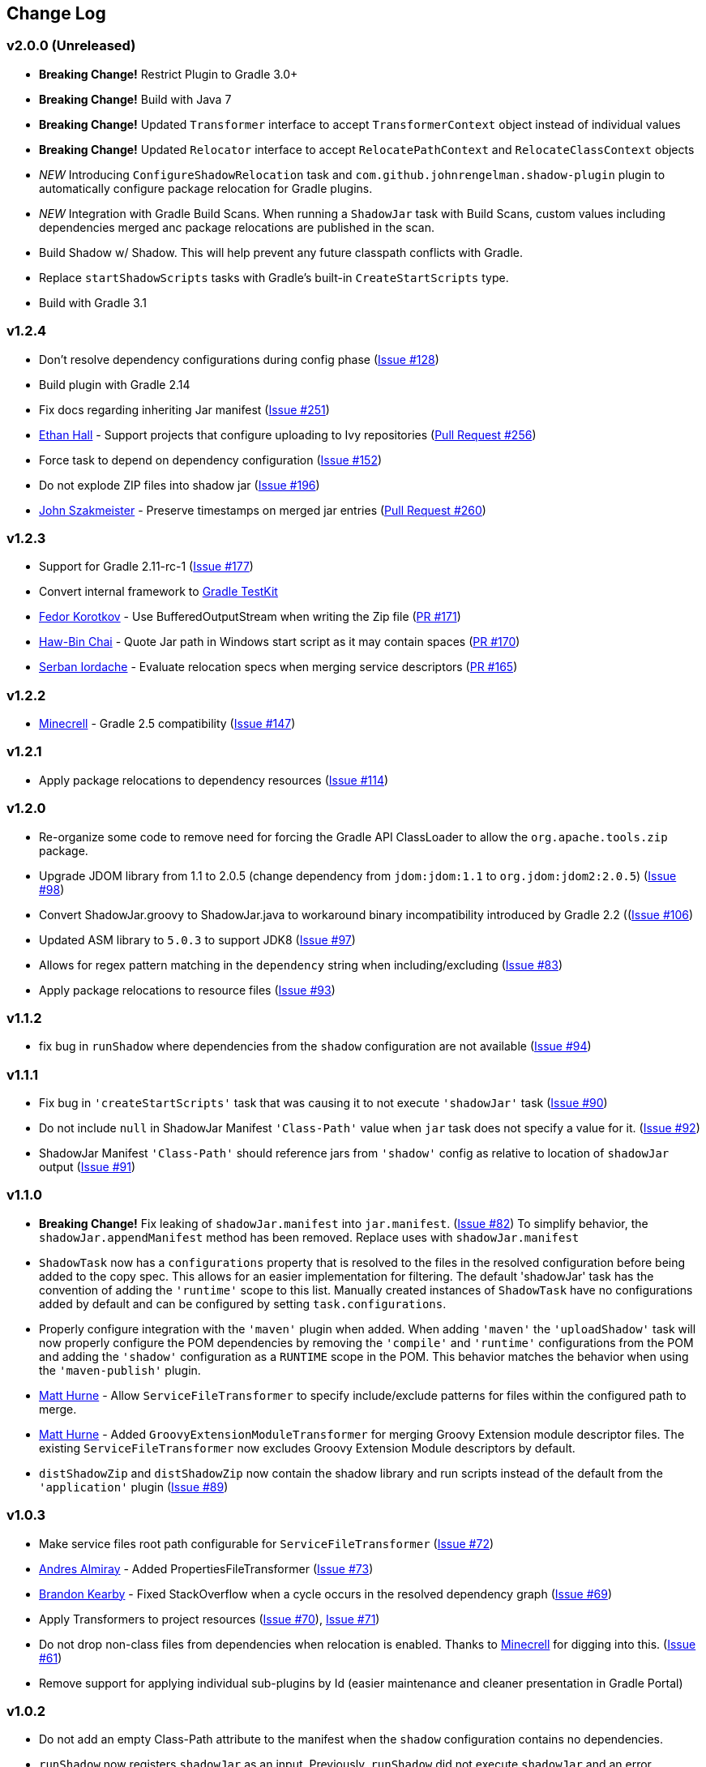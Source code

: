 == Change Log

[discrete]
=== v2.0.0 (Unreleased)

* **Breaking Change!** Restrict Plugin to Gradle 3.0+
* **Breaking Change!** Build with Java 7
* **Breaking Change!** Updated `Transformer` interface to accept `TransformerContext` object instead of individual values
* **Breaking Change!** Updated `Relocator` interface to accept `RelocatePathContext` and `RelocateClassContext` objects
* __NEW__ Introducing `ConfigureShadowRelocation` task and `com.github.johnrengelman.shadow-plugin` plugin to automatically configure package relocation for Gradle plugins.
* __NEW__ Integration with Gradle Build Scans. When running a `ShadowJar` task with Build Scans, custom values including dependencies merged anc package relocations are published in the scan.
* Build Shadow w/ Shadow. This will help prevent any future classpath conflicts with Gradle.
* Replace `startShadowScripts` tasks with Gradle's built-in `CreateStartScripts` type.
* Build with Gradle 3.1

[discrete]
=== v1.2.4
* Don't resolve dependency configurations during config phase (https://github.com/johnrengelman/shadow/issues/129[Issue #128])
* Build plugin with Gradle 2.14
* Fix docs regarding inheriting Jar manifest (https://github.com/johnrengelman/shadow/issues/251[Issue #251])
* https://github.com/ethankhall[Ethan Hall] - Support projects that configure uploading to Ivy repositories (https://github.com/johnrengelman/shadow/pull/256[Pull Request #256])
* Force task to depend on dependency configuration (https://github.com/johnrengelman/shadow/issues/152[Issue #152])
* Do not explode ZIP files into shadow jar (https://github.com/johnrengelman/shadow/issues/196[Issue #196])
* https://github.com/jszakmeister[John Szakmeister] - Preserve timestamps on merged jar entries (https://github.com/johnrengelman/shadow/pull/260[Pull Request #260])

[discrete]
=== v1.2.3

* Support for Gradle 2.11-rc-1 (https://github.com/johnrengelman/shadow/issues/177[Issue #177])
* Convert internal framework to https://docs.gradle.org/current/userguide/test_kit.html[Gradle TestKit]
* https://github.com/fkorotkov[Fedor Korotkov] - Use BufferedOutputStream when writing the Zip file (https://github.com/johnrengelman/shadow/pull/171[PR #171])
* https://github.com/hbchai[Haw-Bin Chai] - Quote Jar path in Windows start script as it may contain spaces (https://github.com/johnrengelman/shadow/pull/170[PR #170])
* https://github.com/siordache[Serban Iordache] - Evaluate relocation specs when merging service descriptors (https://github.com/johnrengelman/shadow/pull/165[PR #165])

[discrete]
=== v1.2.2

* https://github.com/Minecrell[Minecrell] - Gradle 2.5 compatibility (https://github.com/johnrengelman/shadow/issues/147[Issue #147])

[discrete]
=== v1.2.1

* Apply package relocations to dependency resources (https://github.com/johnrengelman/shadow/issues/114[Issue #114])

[discrete]
=== v1.2.0

* Re-organize some code to remove need for forcing the Gradle API ClassLoader to allow the `org.apache.tools.zip` package.
* Upgrade JDOM library from 1.1 to 2.0.5 (change dependency from `jdom:jdom:1.1` to `org.jdom:jdom2:2.0.5`) (https://github.com/johnrengelman/shadow/issues/98[Issue #98])
* Convert ShadowJar.groovy to ShadowJar.java to workaround binary incompatibility introduced by Gradle 2.2 ((https://github.com/johnrengelman/shadow/issues/106[Issue #106])
* Updated ASM library to `5.0.3` to support JDK8 (https://github.com/johnrengelman/shadow/issues/97[Issue #97])
* Allows for regex pattern matching in the `dependency` string when including/excluding (https://github.com/johnrengelman/shadow/issues/83[Issue #83])
* Apply package relocations to resource files (https://github.com/johnrengelman/shadow/issues/93[Issue #93])

[discrete]
=== v1.1.2

* fix bug in `runShadow` where dependencies from the `shadow` configuration are not available (https://github.com/johnrengelman/shadow/issues/94[Issue #94])

[discrete]
=== v1.1.1

* Fix bug in `'createStartScripts'` task that was causing it to not execute `'shadowJar'` task (https://github.com/johnrengelman/shadow/issues/90[Issue #90])
* Do not include `null` in ShadowJar Manifest `'Class-Path'` value when `jar` task does not specify a value for it. (https://github.com/johnrengelman/shadow/issues/92[Issue #92])
* ShadowJar Manifest `'Class-Path'` should reference jars from `'shadow'` config as relative to location of `shadowJar` output (https://github.com/johnrengelman/shadow/issues/91[Issue #91])

[discrete]
=== v1.1.0

* **Breaking Change!** Fix leaking of `shadowJar.manifest` into `jar.manifest`. (https://github.com/johnrengelman/shadow/issues/82[Issue #82])
  To simplify behavior, the `shadowJar.appendManifest` method has been removed. Replace uses with `shadowJar.manifest`
* `ShadowTask` now has a `configurations` property that is resolved to the files in the resolved configuration before
  being added to the copy spec. This allows for an easier implementation for filtering. The default 'shadowJar' task
  has the convention of adding the `'runtime'` scope to this list. Manually created instances of `ShadowTask` have no
  configurations added by default and can be configured by setting `task.configurations`.
* Properly configure integration with the `'maven'` plugin when added. When adding `'maven'` the `'uploadShadow'` task
  will now properly configure the POM dependencies by removing the `'compile'` and `'runtime'` configurations from the
  POM and adding the `'shadow'` configuration as a `RUNTIME` scope in the POM. This behavior matches the behavior when
  using the `'maven-publish'` plugin.
* https://github.com/mhurne[Matt Hurne] - Allow `ServiceFileTransformer` to specify include/exclude patterns for
  files within the configured path to merge.
* https://github.com/mhurne[Matt Hurne] - Added `GroovyExtensionModuleTransformer` for merging Groovy Extension module
  descriptor files. The existing `ServiceFileTransformer` now excludes Groovy Extension Module descriptors by default.
* `distShadowZip` and `distShadowZip` now contain the shadow library and run scripts instead of the default from the `'application'` plugin (https://github.com/johnrengelman/shadow/issues/89[Issue #89])

[discrete]
=== v1.0.3

* Make service files root path configurable for `ServiceFileTransformer` (https://github.com/johnrengelman/shadow/issues/72[Issue #72])
* https://github.com/aalmiray[Andres Almiray] - Added PropertiesFileTransformer (https://github.com/johnrengelman/shadow/issues/73[Issue #73])
* https://github.com/brandonkearby[Brandon Kearby] - Fixed StackOverflow when a cycle occurs in the resolved dependency graph (https://github.com/johnrengelman/shadow/pull/69[Issue #69])
* Apply Transformers to project resources (https://github.com/johnrengelman/shadow/issues/70[Issue #70]), https://github.com/johnrengelman/shadow/issues/71[Issue #71])
* Do not drop non-class files from dependencies when relocation is enabled. Thanks to https://github.com/Minecrell[Minecrell] for digging into this. (https://github.com/johnrengelman/shadow/issues/61[Issue #61])
* Remove support for applying individual sub-plugins by Id (easier maintenance and cleaner presentation in Gradle Portal)

[discrete]
=== v1.0.2

* Do not add an empty Class-Path attribute to the manifest when the `shadow` configuration contains no dependencies.
* `runShadow` now registers `shadowJar` as an input. Previously, `runShadow` did not execute `shadowJar` and an error occurred.
* Support Gradle 2.0 (https://github.com/johnrengelman/shadow/issues/66[Issue #66])
* Do not override existing 'Class-Path' Manifest attribute settings from Jar configuration. Instead combine. (https://github.com/johnrengelman/shadow/issues/65[Issue #65])

[discrete]
=== v1.0.1

* Fix issue where non-class files are dropped when using relocation (https://github.com/johnrengelman/shadow/issues/58[Issue #58])
* Do not create a `/` directory inside the output jar.
* Fix `runShadow` task to evaluate the `shadowJar.archiveFile` property at execution time. (https://github.com/johnrengelman/shadow/issues/60[Issue #60])

[discrete]
=== v1.0.0

* Previously known as v0.9.0
* All changes from 0.9.0-M1 to 0.9.0-M5
* Properly configure the ShadowJar task inputs to observe the include/excludes from the `dependencies` block. This
  allows UP-TO-DATE checking to work properly when changing the `dependencies` rules (https://github.com/johnrengelman/shadow/issues/54[Issue #54])
* Apply relocation remappings to classes and imports in source project (https://github.com/johnrengelman/shadow/issues/55[Issue #55])
* Do not create directories in jar for source of remapped class, created directories in jar for destination of remapped classes (https://github.com/johnrengelman/shadow/issues/53[Issue #53])

[discrete]
=== v0.9.0-M5

* Add commons-io to compile classpath
* Update asm library to 4.1

[discrete]
=== v0.9.0-M4

* Break plugin into multiple sub-plugins. `ShadowBasePlugin` is always applied.
  `ShadowJavaPlugin` and `ShadowApplicationPlugin` are applied in reaction to applying the `java` and `application`
  plugins respectively.
* Shadow does not applied `java` plugin automatically. `java` or `groovy` must be applied in conjunction with `shadow`.
* Moved artifact filtering to `dependencies {}` block underneath `shadowJar`. This allows better include/exclude control
  for dependencies.
* Dependencies added to the `shadow` configuration are automatically added to the `Class-Path` attribute in the manifest
  for `shadowJar`
* Applying `application` plugin and settings `mainClassName` automatically configures the `Main-Class` attribute in
  the manifest for `shadowJar`
* `runShadow` now utilizes the output of the `shadowJar` and executes using `java -jar <shadow jar file>`
* Start Scripts for shadow distribution now utilize `java -jar` to execute instead of placing all files on classpath
  and executing main class.
* Excluding/Including dependencies no longer includes transitive dependencies. All dependencies for inclusion/exclusion
  must be explicitly configured via a spec.

[discrete]
=== v0.9.0-M3

* Use commons.io FilenameUtils to determine name of resolved jars for including/excluding

[discrete]
=== v0.9.0-M2

* Added integration with `application` plugin to replace old `OutputSignedJars` task
* Fixed bug that resulted in duplicate file entries in the resulting Jar
* Changed plugin id to 'com.github.johnrengelman.shadow' to support Gradle 2.x plugin infrastructure.

[discrete]
=== v0.9.0-M1

* Rewrite based on Gradle Jar Task
* `ShadowJar` now extends `Jar`
* Removed `signedCompile` and `signedRuntime` configurations in favor of `shadow` configuration
* Removed `OutputSignedJars` task

